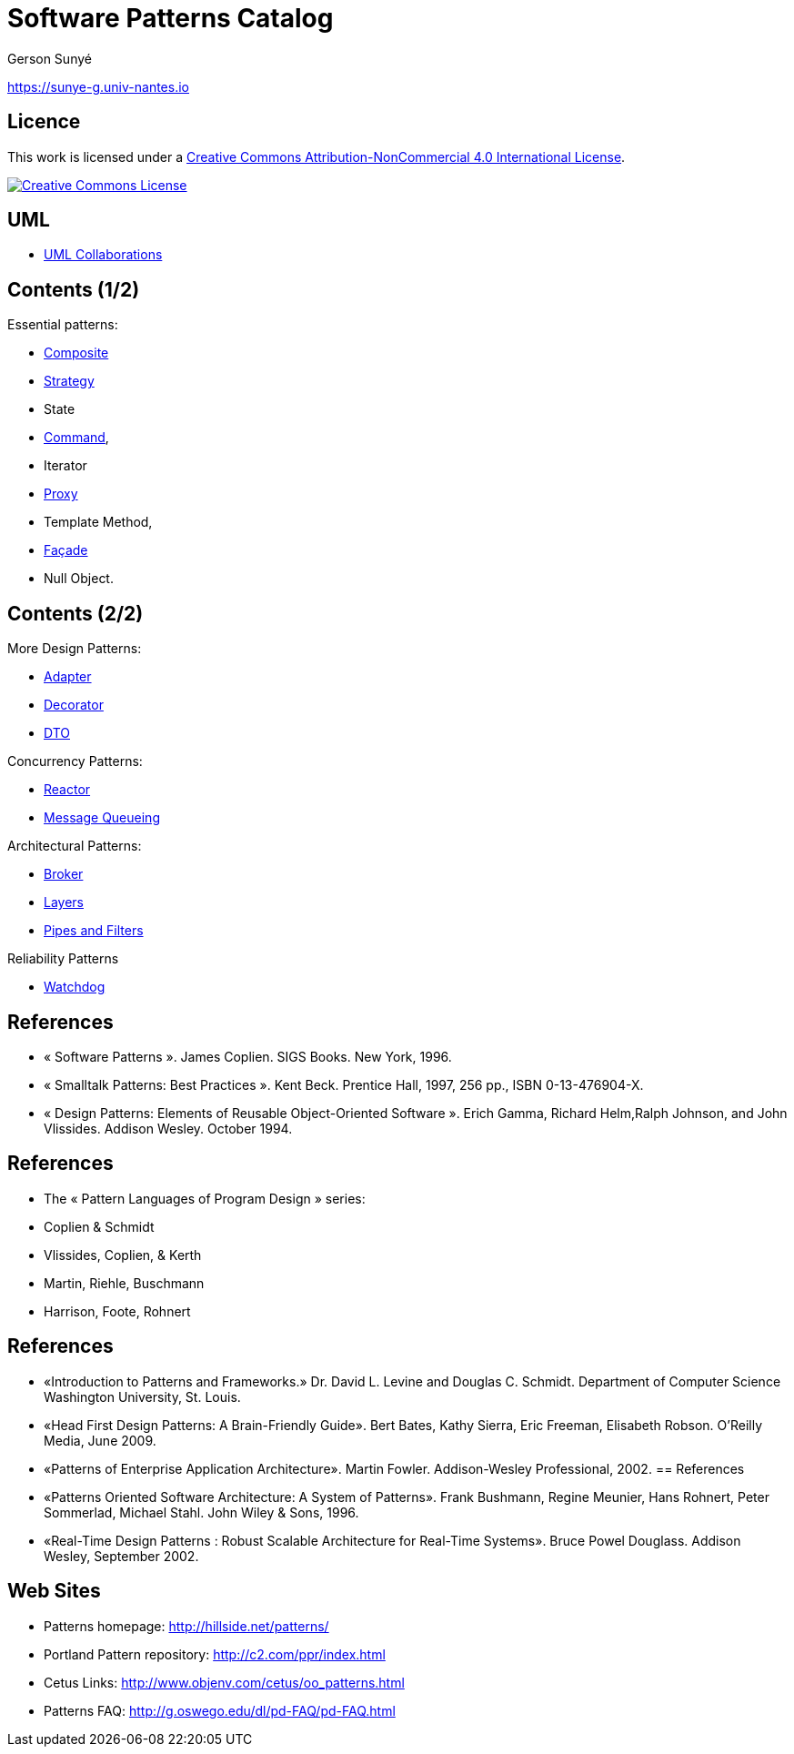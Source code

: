 :revealjs_center: false
:revealjs_display: flex
:revealjs_transition: none
:revealjs_slideNumber: c/t
:revealjs_theme: stereopticon
:revealjs_width: 1920
:revealjs_height: 1080
:revealjs_history: true
:revealjs_margin: 0
:source-highlighter: highlightjs
:imagesdir: images
:includedir: includes
:sectids!:

= Software Patterns Catalog

Gerson Sunyé

https://sunye-g.univ-nantes.io

== Licence

This work is licensed under a http://creativecommons.org/licenses/by-nc/4.0/[Creative Commons Attribution-NonCommercial 4.0 International License].

image::https://i.creativecommons.org/l/by-nc/4.0/88x31.png[Creative Commons License,link=http://creativecommons.org/licenses/by-nc/4.0/]


== UML

* link:collaboration.html[UML Collaborations]

== Contents (1/2)


.Essential patterns:
* link:composite.html[Composite]
* link:strategy.html[Strategy]
* State
* link:command.html[Command],
* Iterator
* link:proxy.html[Proxy]
* Template Method,
* link:facade.html[Façade]
* Null Object.

== Contents (2/2)

[.columns]
--
[.col-6]
****
.More Design Patterns:
* link:adapter.html[Adapter]
* link:decorator.html[Decorator]
* link:dto.html[DTO]

.Concurrency Patterns:
* link:reactor.html[Reactor]
* link:message-queueing.html[Message Queueing]
****

[.col-6]
.Architectural Patterns:
* link:broker.html[Broker]
* link:layers.html[Layers]
* link:pipes-filters.html[Pipes and Filters]

.Reliability Patterns
* link:watchdog.html[Watchdog]
--

== References

* « Software Patterns ». James Coplien. SIGS Books. New York, 1996.
* « Smalltalk Patterns: Best Practices ». Kent Beck. Prentice Hall, 1997, 256 pp., ISBN 0-13-476904-X.
* « Design Patterns: Elements of Reusable Object-Oriented Software ». Erich Gamma, Richard Helm,Ralph Johnson, and John Vlissides. Addison Wesley. October 1994.

[%notitle]
== References
* The « Pattern Languages of Program Design » series:
* Coplien &amp; Schmidt
* Vlissides, Coplien, &amp; Kerth
* Martin, Riehle, Buschmann
* Harrison, Foote, Rohnert

[%notitle]
== References

* «Introduction to Patterns and Frameworks.» Dr. David L. Levine and Douglas C. Schmidt. Department of Computer Science Washington University, St. Louis.
* «Head First Design Patterns: A Brain-Friendly Guide». Bert Bates, Kathy Sierra, Eric Freeman, Elisabeth Robson. O'Reilly Media, June 2009.
* «Patterns of Enterprise Application Architecture». Martin Fowler. Addison-Wesley Professional, 2002.
[%notitle]
== References

* «Patterns Oriented Software Architecture: A System of Patterns». Frank Bushmann, Regine Meunier, Hans Rohnert, Peter Sommerlad, Michael Stahl. John Wiley &amp; Sons, 1996.
* «Real-Time Design Patterns : Robust Scalable Architecture for Real-Time Systems». Bruce Powel Douglass. Addison Wesley, September 2002.


== Web Sites

* Patterns homepage: http://hillside.net/patterns/
* Portland Pattern repository: http://c2.com/ppr/index.html
* Cetus Links: http://www.objenv.com/cetus/oo_patterns.html
* Patterns FAQ: http://g.oswego.edu/dl/pd-FAQ/pd-FAQ.html

